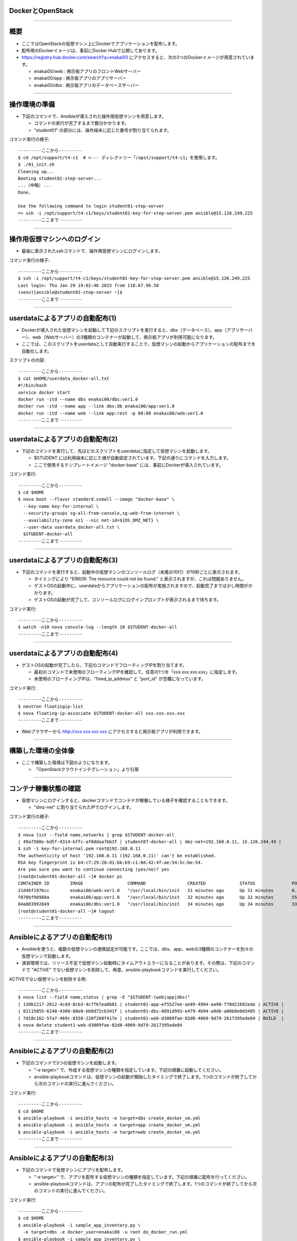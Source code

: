 DockerとOpenStack
================

----


概要
================

- ここではOpenStackの仮想マシン上にDockerでアプリケーションを配布します。

- 配布用のDockerイメージは、事前にDocker Hubで公開してあります。

- https://registry.hub.docker.com/search?q=enakai00 にアクセスすると、次の3つのDockerイメージが用意されています。

  - enakai00/web : 掲示板アプリのフロントWebサーバー

  - enakai00/app : 掲示板アプリのアプリサーバー

  - enakai00/dbs : 掲示板アプリのデータベースサーバー

----


操作環境の準備
================

- 下記のコマンドで、Ansibleが導入された操作用仮想マシンを用意します。

  - コマンドの実行が完了するまで数分かかります。

  - "student01" の部分には、操作端末に応じた番号が割り当てられます。

コマンド実行の様子::

  ---------ここから---------
  $ cd /opt/support/t4-c1  # <--- ディレクトリー「/opst/support/t4-c1」を使用します。
  $ ./01_init.sh
  Cleaning up...
  Booting student01-step-server...
  ...（中略）... 
  Done.

  Use the following command to login student01-step-server
  => ssh -i /opt/support/t4-c1/keys/student01-key-for-step-server.pem ansible@15.126.249.225
  ---------ここまで---------


----


操作用仮想マシンへのログイン
================

- 最後に表示されたsshコマンドで、操作用仮想マシンにログインします。

コマンド実行の様子::

  ---------ここから---------
  $ ssh -i /opt/support/t4-c1/keys/student01-key-for-step-server.pem ansible@15.126.249.225
  Last login: Thu Jan 29 19:02:46 2015 from 118.67.96.50
  (venv)[ansible@student01-step-server ~]$ 
  ---------ここまで---------

----


userdataによるアプリの自動配布(1)
================

- Dockerが導入された仮想マシンを起動して下記のスクリプトを実行すると、dbs（データベース）、app（アプリサーバー）、web（Webサーバー）の3種類のコンテナーが起動して、掲示板アプリが利用可能になります。

- ここでは、このスクリプトをuserdataとして自動実行することで、仮想マシンの起動からアプリケーションの配布までを自動化します。

スクリプトの内容::

  ---------ここから---------
  $ cat $HOME/userdata_docker-all.txt 
  #!/bin/bash
  service docker start
  docker run -itd --name dbs enakai00/dbs:ver1.0
  docker run -itd --name app --link dbs:db enakai00/app:ver1.0
  docker run -itd --name web --link app:rest -p 80:80 enakai00/web:ver1.0
  ---------ここまで---------


----


userdataによるアプリの自動配布(2)
================

- 下記のコマンドを実行して、先ほどのスクリプトをuserdataに指定して仮想マシンを起動します。

  - $STUDENT には利用端末に応じた値が自動設定されています。下記の通りにコマンドを入力します。

  - ここで使用するテンプレートイメージ "docker-base" には、事前にDockerが導入されています。


コマンド実行::

  ---------ここから---------
  $ cd $HOME
  $ nova boot --flavor standard.xsmall --image "docker-base" \
    --key-name key-for-internal \
    --security-groups sg-all-from-console,sg-web-from-internet \
    --availability-zone az1 --nic net-id=${OS_DMZ_NET} \
    --user-data userdata_docker-all.txt \
    $STUDENT-docker-all
  ---------ここまで---------

----


userdataによるアプリの自動配布(3)
================

- 下記のコマンドを実行すると、起動中の仮想マシンのコンソールログ（末尾の10行）が10秒ごとに表示されます。

  - タイミングにより "ERROR: The resource could not be found." と表示されますが、これは問題ありません。

  - ゲストOSの起動中に、userdataからアプリケーションの配布が実施されますので、起動完了までは少し時間がかかります。

  - ゲストOSの起動が完了して、コンソールログにログインプロンプトが表示されるまで待ちます。


コマンド実行::

  ---------ここから---------
  $ watch -n10 nova console-log --length 10 $STUDENT-docker-all
  ---------ここまで---------

----


userdataによるアプリの自動配布(4)
================

- ゲストOSの起動が完了したら、下記のコマンドでフローティングIPを割り当てます。

  - 最初のコマンドで未使用のフローティングIPを確認して、任意の1つを「xxx.xxx.xxx.xxx」に指定します。

  - 未使用のフローティングIPは、"fixed_ip_address" と "port_id" が空欄になっています。

コマンド実行::

  ---------ここから---------
  $ neutron floatingip-list
  $ nova floating-ip-associate $STUDENT-docker-all xxx.xxx.xxx.xxx
  ---------ここまで---------

- Webブラウザーから http://xxx.xxx.xxx.xxx にアクセスすると掲示板アプリが利用できます。

----


構築した環境の全体像
================

- ここで構築した環境は下図のようになります。

  - 「OpenStackクラウドインテグレーション」より引用

.. image:: ./_assets/t4-c1/01_singlevm.png
     :width: 70%

----


コンテナ稼働状態の確認
================

- 仮想マシンにログインすると、dockerコマンドでコンテナが稼働している様子を確認することもできます。

  - "dmz-net" に割り当てられたIPでログインします。

コマンド実行の様子::

  ---------ここから---------
  $ nova list --field name,networks | grep $STUDENT-docker-all
  | 49a7500e-bd5f-4314-bffc-af0ddaa7bb3f | student07-docker-all | dmz-net=192.168.0.11, 15.126.244.49 |
  $ ssh -i key-for-internal.pem root@192.168.0.11
  The authenticity of host '192.168.0.11 (192.168.0.11)' can't be established.
  RSA key fingerprint is b4:c7:29:28:d1:bb:b9:c1:0d:42:4f:ae:54:5c:be:54.
  Are you sure you want to continue connecting (yes/no)? yes
  [root@student01-docker-all ~]# docker ps
  CONTAINER ID        IMAGE                 COMMAND                CREATED             STATUS              PORTS                NAMES
  21d4bf1976cc        enakai00/web:ver1.0   "/usr/local/bin/init   31 minutes ago      Up 31 minutes       0.0.0.0:80->80/tcp   web                 
  f070bf98988a        enakai00/app:ver1.0   "/usr/local/bin/init   32 minutes ago      Up 32 minutes       5555/tcp             app                 
  84a883992849        enakai00/dbs:ver1.0   "/usr/local/bin/init   34 minutes ago      Up 34 minutes       3306/tcp             dbs                 
  [root@student01-docker-all ~]# logout
  ---------ここまで---------


----


Ansibleによるアプリの自動配布(1)
================

- Ansibleを使うと、複数の仮想マシンの連携設定が可能です。ここでは、dbs、app、webの3種類のコンテナーを別々の仮想マシンで起動します。

- 演習環境では、リソース不足で仮想マシン起動時にタイムアウトエラーになることがあります。その際は、下記のコマンドで "ACTIVE" でない仮想マシンを削除して、再度、ansible-playbookコマンドを実行してください。

ACTIVEでない仮想マシンを削除する例::

  ---------ここから---------
  $ nova list --field name,status | grep -E "$STUDENT-(web|app|dbs)"
  | 130b1217-2612-4cdd-8cb3-4c7f67ea0b81 | student01-app-ef5527ee-ae89-4984-aa90-f78d21b92eda | ACTIVE |
  | 01115055-6248-4309-88e0-bb0d72cb341f | student01-dbs-8891d993-e479-4b94-a9db-a00b8e0d3485 | ACTIVE |
  | 7d18c162-5fa7-469c-8550-220f260f417e | student01-web-d3009fae-82d8-4069-9d79-2617395ede84 | BUILD  |
  $ nova delete student1-web-d3009fae-82d8-4069-9d79-2617395ede84
  ---------ここまで---------

----


Ansibleによるアプリの自動配布(2)
================

- 下記のコマンドで3つの仮想マシンを起動します。

  - "-e target=" で、作成する仮想マシンの種類を指定しています。下記の順番に起動してください。

  - ansible-playbookコマンドは、仮想マシンの起動が開始したタイミングで終了します。1つのコマンドが終了してから次のコマンドの実行に進んでください。

コマンド実行::

  ---------ここから---------
  $ cd $HOME
  $ ansible-playbook -i ansible_hosts -e target=dbs create_docker_vm.yml
  $ ansible-playbook -i ansible_hosts -e target=app create_docker_vm.yml
  $ ansible-playbook -i ansible_hosts -e target=web create_docker_vm.yml
  ---------ここまで---------


----


Ansibleによるアプリの自動配布(3)
================

- 下記のコマンドで仮想マシンにアプリを配布します。

  - "-e target=" で、アプリを配布する仮想マシンの種類を指定しています。下記の順番に配布を行ってください。

  - ansible-playbookコマンドは、アプリの配布が完了したタイミングで終了します。1つのコマンドが終了してから次のコマンドの実行に進んでください。

コマンド実行::

  ---------ここから---------
  $ cd $HOME
  $ ansible-playbook -i sample_app_inventory.py \
    -e target=dbs -e docker_user=enakai00 -u root do_docker_run.yml
  $ ansible-playbook -i sample_app_inventory.py \
    -e target=app -e docker_user=enakai00 -u root do_docker_run.yml
  $ ansible-playbook -i sample_app_inventory.py \
    -e target=web -e docker_user=enakai00 -u root do_docker_run.yml
  ---------ここまで---------

----


Ansibleによるアプリの自動配布(4)
================

- Webサーバー用の仮想マシンには自動でフローティングIPが割り当てられています。

- 下記のコマンドでフローティングIPを確認して、Webブラウザーでアクセスすると、掲示板アプリが利用できます。

  - "dmz-net" の2つ目のIP（この例では "15.126.248.84"）がフローティングIPになります。

コマンド実行の様子::

  ---------ここから---------
  $ nova list --field name,networks | grep $STUDENT-web
  | 7d18c162-5fa7-469c-8550-220f260f417e | student07-web-d3009fae-82d8-4069-9d79-2617395ede84 | dmz-net=192.168.0.13, 15.126.248.84; app-net=172.16.10.9 |
  ---------ここまで---------
 

----


環境した構築の全体像
================

- ここで構築した環境は下図のようになります。

  - 「OpenStackクラウドインテグレーション」より引用

.. image:: ./_assets/t4-c1/02_multivm.png
     :width: 70%

----


後かたずけ
================

- 起動した仮想マシンをすべて削除します。
- 下記のように、操作用仮想マシンからログアウトして、仮想マシンを削除するスクリプトを実行します。

コマンド実行の様子::

  ---------ここから---------
  (venv)[ansible@student01-step-server ~]$ exit
  logout
  Connection to 15.126.249.225 closed.
  $ pwd       
  /opt/support/t4-c1  # <---「/opt/support/t4-c1」にいることを確認します。
  $ ./99_cleanup.sh
  Deleting student01-app-ef5527ee-ae89-4984-aa90-f78d21b92eda
  Deleting student01-dbs-5c6b09bf-c9e5-41f3-accc-426b507c1cb8
  Deleting student01-docker-all
  Deleting student01-step-server
  Deleting student01-web-d3009fae-82d8-4069-9d79-2617395ede84
  ---------ここまで---------

----

ポイントとまとめ
================

- OpenStackの仮想マシンとして「計算リソース」を用意した上で、Dockerイメージとしてパッケージングしたアプリを配布しました。

  - これにより、リソースの確保とアプリのパッケージングを分離して、柔軟なアプリ配置が可能になります。

  - この演習では、3つのアプリ（web、app、dbs）を1つの仮想マシンにをまとめて配布する構成と、3つの仮想マシンに分けて配布する構成を行いました。

- 複数の仮想マシン上のアプリを連携させる構成は、Ansibleなどの構成管理ツールを利用して自動化することが可能です。

